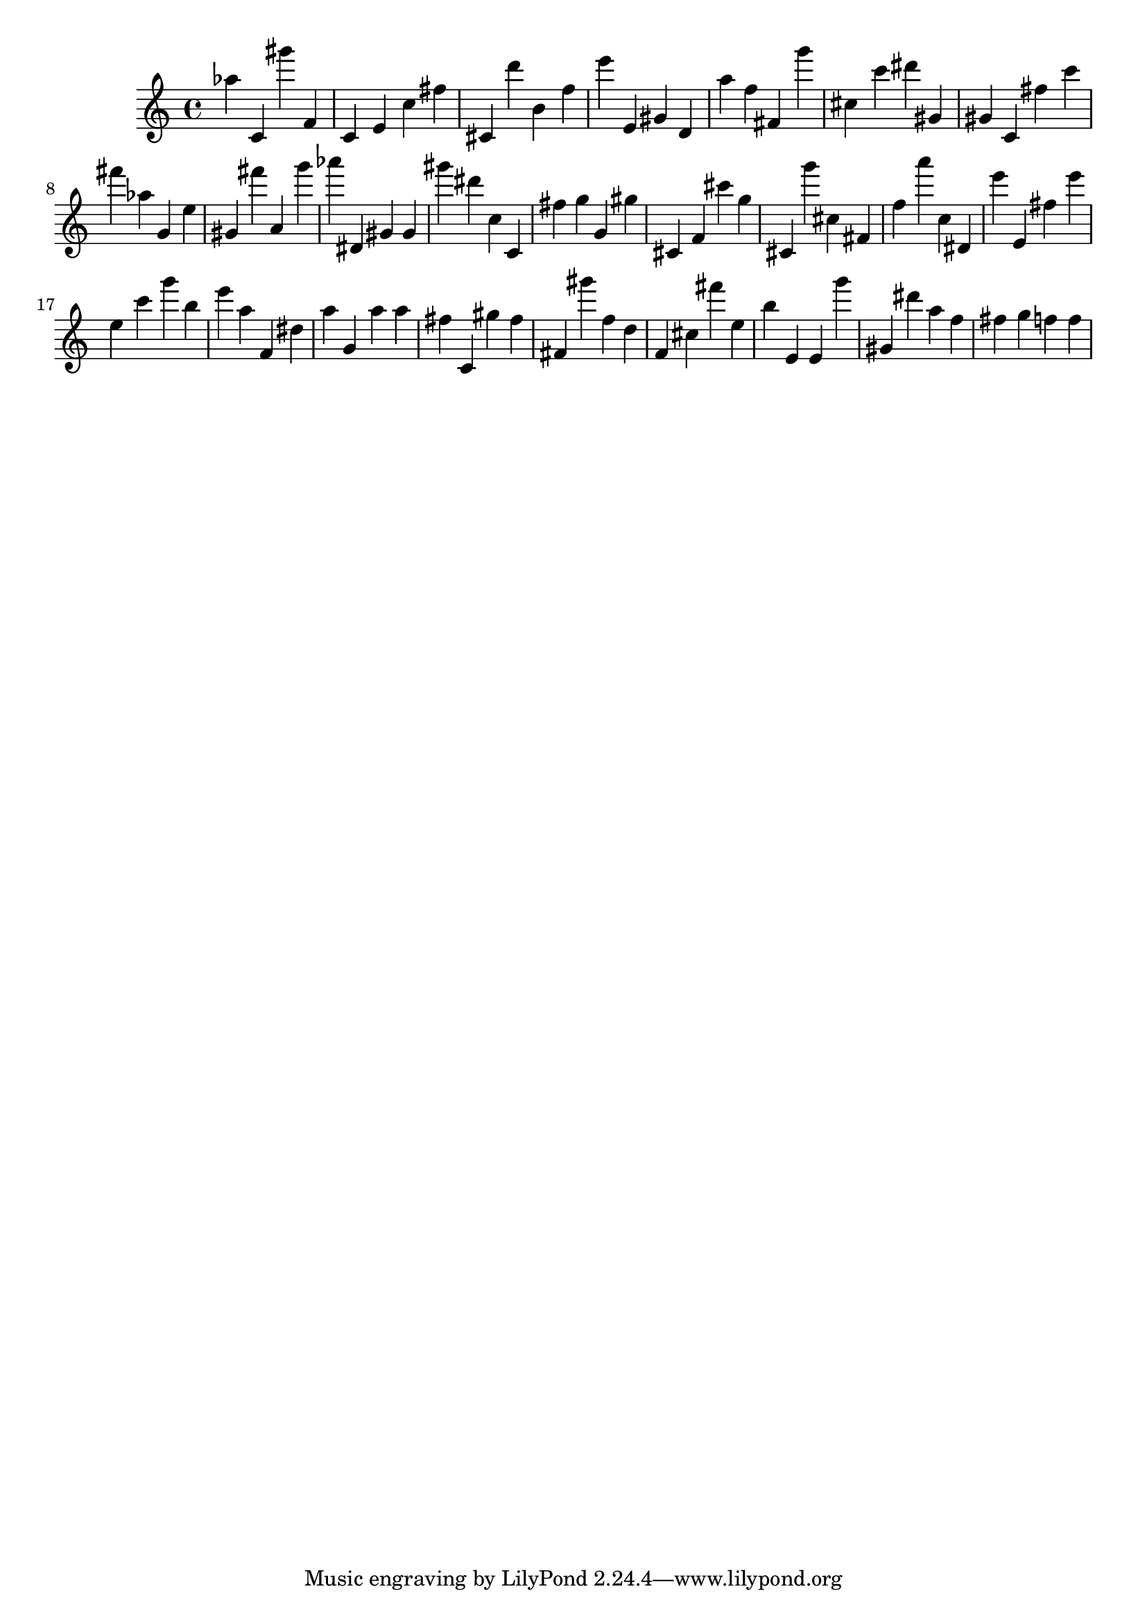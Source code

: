 \version "2.18.2"
\score {

{
\clef treble
as'' c' gis''' f' c' e' c'' fis'' cis' d''' b' f'' e''' e' gis' d' a'' f'' fis' g''' cis'' c''' dis''' gis' gis' c' fis'' c''' fis''' as'' g' e'' gis' fis''' a' g''' as''' dis' gis' gis' gis''' dis''' c'' c' fis'' g'' g' gis'' cis' f' cis''' g'' cis' g''' cis'' fis' f'' a''' c'' dis' e''' e' fis'' e''' e'' c''' g''' b'' e''' a'' f' dis'' a'' g' a'' a'' fis'' c' gis'' fis'' fis' gis''' f'' d'' f' cis'' fis''' e'' b'' e' e' g''' gis' dis''' a'' f'' fis'' g'' f'' f'' 
}

 \midi { }
 \layout { }
}